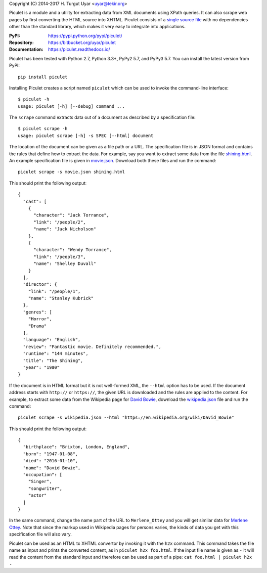 Copyright (C) 2014-2017 H. Turgut Uyar <uyar@tekir.org>

Piculet is a module and a utility for extracting data from XML documents
using XPath queries. It can also scrape web pages by first converting
the HTML source into XHTML. Piculet consists of a `single source file`_
with no dependencies other than the standard library, which makes it very easy
to integrate into applications.

.. _single source file: https://bitbucket.org/uyar/piculet/src/tip/piculet.py

:PyPI: https://pypi.python.org/pypi/piculet/
:Repository: https://bitbucket.org/uyar/piculet
:Documentation: https://piculet.readthedocs.io/

Piculet has been tested with Python 2.7, Python 3.3+, PyPy2 5.7, and PyPy3 5.7.
You can install the latest version from PyPI::

   pip install piculet

Installing Piculet creates a script named ``piculet`` which can be used
to invoke the command-line interface::

   $ piculet -h
   usage: piculet [-h] [--debug] command ...

The ``scrape`` command extracts data out of a document as described by
a specification file::

   $ piculet scrape -h
   usage: piculet scrape [-h] -s SPEC [--html] document

The location of the document can be given as a file path or a URL.
The specification file is in JSON format and contains the rules that define
how to extract the data. For example, say you want to extract some data
from the file `shining.html`_. An example specification file is given
in `movie.json`_. Download both these files and run the command::

   piculet scrape -s movie.json shining.html

This should print the following output::

   {
     "cast": [
       {
         "character": "Jack Torrance",
         "link": "/people/2",
         "name": "Jack Nicholson"
       },
       {
         "character": "Wendy Torrance",
         "link": "/people/3",
         "name": "Shelley Duvall"
       }
     ],
     "director": {
       "link": "/people/1",
       "name": "Stanley Kubrick"
     },
     "genres": [
       "Horror",
       "Drama"
     ],
     "language": "English",
     "review": "Fantastic movie. Definitely recommended.",
     "runtime": "144 minutes",
     "title": "The Shining",
     "year": "1980"
   }

If the document is in HTML format but it is not well-formed XML,
the ``--html`` option has to be used. If the document address
starts with ``http://`` or ``https://``, the given URL is downloaded
and the rules are applied to the content. For example, to extract some data
from the Wikipedia page for `David Bowie`_, download the `wikipedia.json`_ file
and run the command::

   piculet scrape -s wikipedia.json --html "https://en.wikipedia.org/wiki/David_Bowie"

This should print the following output::

   {
     "birthplace": "Brixton, London, England",
     "born": "1947-01-08",
     "died": "2016-01-10",
     "name": "David Bowie",
     "occupation": [
       "Singer",
       "songwriter",
       "actor"
     ]
   }

In the same command, change the name part of the URL to ``Merlene_Ottey`` and
you will get similar data for `Merlene Ottey`_. Note that since the markup
used in Wikipedia pages for persons varies, the kinds of data you get
with this specification file will also vary.

Piculet can be used as an HTML to XHTML convertor by invoking it with
the ``h2x`` command. This command takes the file name as input and prints
the converted content, as in ``piculet h2x foo.html``. If the input file name
is given as ``-`` it will read the content from the standard input
and therefore can be used as part of a pipe:
``cat foo.html | piculet h2x -``

.. _shining.html: https://bitbucket.org/uyar/piculet/src/tip/examples/shining.html
.. _movie.json: https://bitbucket.org/uyar/piculet/src/tip/examples/movie.json
.. _wikipedia.json: https://bitbucket.org/uyar/piculet/src/tip/examples/wikipedia.json
.. _David Bowie: https://en.wikipedia.org/wiki/David_Bowie
.. _Merlene Ottey: https://en.wikipedia.org/wiki/Merlene_Ottey
